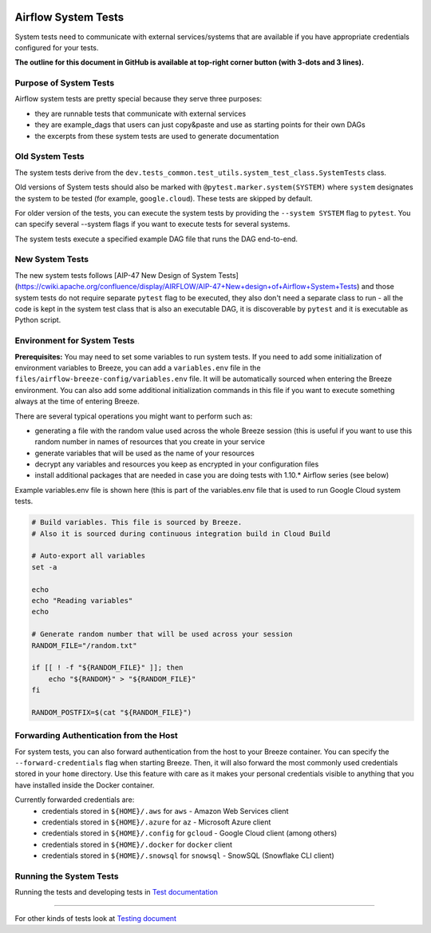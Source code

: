  .. Licensed to the Apache Software Foundation (ASF) under one
    or more contributor license agreements.  See the NOTICE file
    distributed with this work for additional information
    regarding copyright ownership.  The ASF licenses this file
    to you under the Apache License, Version 2.0 (the
    "License"); you may not use this file except in compliance
    with the License.  You may obtain a copy of the License at

 ..   http://www.apache.org/licenses/LICENSE-2.0

 .. Unless required by applicable law or agreed to in writing,
    software distributed under the License is distributed on an
    "AS IS" BASIS, WITHOUT WARRANTIES OR CONDITIONS OF ANY
    KIND, either express or implied.  See the License for the
    specific language governing permissions and limitations
    under the License.

Airflow System Tests
====================

System tests need to communicate with external services/systems that are available
if you have appropriate credentials configured for your tests.

**The outline for this document in GitHub is available at top-right corner button (with 3-dots and 3 lines).**

Purpose of System Tests
-----------------------

Airflow system tests are pretty special because they serve three purposes:

* they are runnable tests that communicate with external services
* they are example_dags that users can just copy&paste and use as starting points for their own DAGs
* the excerpts from these system tests are used to generate documentation

Old System Tests
----------------

The system tests derive from the ``dev.tests_common.test_utils.system_test_class.SystemTests`` class.

Old versions of System tests should also be marked with ``@pytest.marker.system(SYSTEM)`` where ``system``
designates the system to be tested (for example, ``google.cloud``). These tests are skipped by default.

For older version of the tests, you can execute the system tests by providing the
``--system SYSTEM`` flag to ``pytest``. You can specify several --system flags if you want to execute
tests for several systems.

The system tests execute a specified example DAG file that runs the DAG end-to-end.

New System Tests
----------------

The new system tests follows
[AIP-47 New Design of System Tests](https://cwiki.apache.org/confluence/display/AIRFLOW/AIP-47+New+design+of+Airflow+System+Tests)
and those system tests do not require separate ``pytest`` flag to be executed, they also don't need a separate
class to run - all the code is kept in the system test class that is also an executable DAG, it is discoverable
by ``pytest`` and it is executable as Python script.

Environment for System Tests
----------------------------

**Prerequisites:** You may need to set some variables to run system tests. If you need to
add some initialization of environment variables to Breeze, you can add a
``variables.env`` file in the ``files/airflow-breeze-config/variables.env`` file. It will be automatically
sourced when entering the Breeze environment. You can also add some additional
initialization commands in this file if you want to execute something
always at the time of entering Breeze.

There are several typical operations you might want to perform such as:

* generating a file with the random value used across the whole Breeze session (this is useful if
  you want to use this random number in names of resources that you create in your service
* generate variables that will be used as the name of your resources
* decrypt any variables and resources you keep as encrypted in your configuration files
* install additional packages that are needed in case you are doing tests with 1.10.* Airflow series
  (see below)

Example variables.env file is shown here (this is part of the variables.env file that is used to
run Google Cloud system tests.

.. code-block:: bash

  # Build variables. This file is sourced by Breeze.
  # Also it is sourced during continuous integration build in Cloud Build

  # Auto-export all variables
  set -a

  echo
  echo "Reading variables"
  echo

  # Generate random number that will be used across your session
  RANDOM_FILE="/random.txt"

  if [[ ! -f "${RANDOM_FILE}" ]]; then
      echo "${RANDOM}" > "${RANDOM_FILE}"
  fi

  RANDOM_POSTFIX=$(cat "${RANDOM_FILE}")

Forwarding Authentication from the Host
---------------------------------------

For system tests, you can also forward authentication from the host to your Breeze container. You can specify
the ``--forward-credentials`` flag when starting Breeze. Then, it will also forward the most commonly used
credentials stored in your ``home`` directory. Use this feature with care as it makes your personal credentials
visible to anything that you have installed inside the Docker container.

Currently forwarded credentials are:
  * credentials stored in ``${HOME}/.aws`` for ``aws`` - Amazon Web Services client
  * credentials stored in ``${HOME}/.azure`` for ``az`` - Microsoft Azure client
  * credentials stored in ``${HOME}/.config`` for ``gcloud`` - Google Cloud client (among others)
  * credentials stored in ``${HOME}/.docker`` for ``docker`` client
  * credentials stored in ``${HOME}/.snowsql`` for ``snowsql`` - SnowSQL (Snowflake CLI client)

Running the System Tests
------------------------

Running the tests and developing tests in `Test documentation <../../tests/system/README.md>`__

------

For other kinds of tests look at `Testing document <../09_testing.rst>`__

